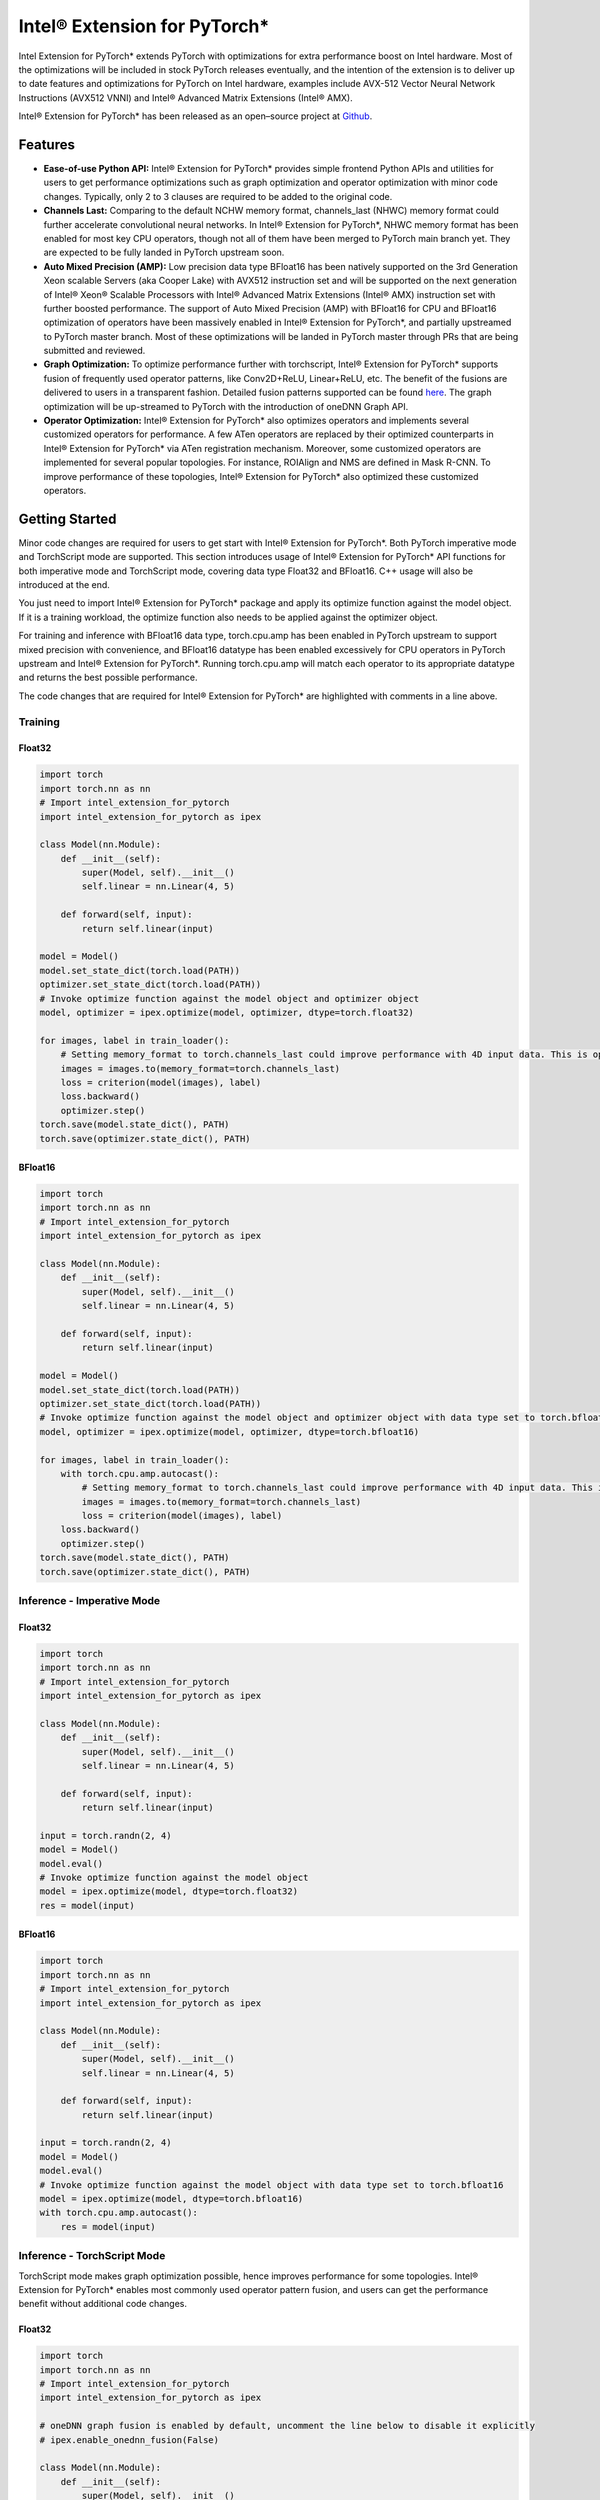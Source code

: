 Intel® Extension for PyTorch*
=============================

Intel Extension for PyTorch* extends PyTorch with optimizations for extra
performance boost on Intel hardware. Most of the optimizations will be
included in stock PyTorch releases eventually, and the intention of the
extension is to deliver up to date features and optimizations for PyTorch
on Intel hardware, examples include AVX-512 Vector Neural Network
Instructions (AVX512 VNNI) and Intel® Advanced Matrix Extensions (Intel® AMX).

Intel® Extension for PyTorch* has been released as an open–source project
at `Github <https://github.com/intel/intel-extension-for-pytorch>`_.

Features
--------

- **Ease-of-use Python API:** Intel® Extension for PyTorch* provides simple
  frontend Python APIs and utilities for users to get performance optimizations
  such as graph optimization and operator optimization with minor code changes.
  Typically, only 2 to 3 clauses are required to be added to the original code.
- **Channels Last:** Comparing to the default NCHW memory format, channels_last
  (NHWC) memory format could further accelerate convolutional neural networks.
  In Intel® Extension for PyTorch*, NHWC memory format has been enabled for
  most key CPU operators, though not all of them have been merged to PyTorch
  main branch yet. They are expected to be fully landed in PyTorch upstream
  soon.
- **Auto Mixed Precision (AMP):** Low precision data type BFloat16 has been
  natively supported on the 3rd Generation Xeon scalable Servers (aka Cooper
  Lake) with AVX512 instruction set and will be supported on the next
  generation of Intel® Xeon® Scalable Processors with Intel® Advanced Matrix
  Extensions (Intel® AMX) instruction set with further boosted performance. The
  support of Auto Mixed Precision (AMP) with BFloat16 for CPU and BFloat16
  optimization of operators have been massively enabled in Intel® Extension
  for PyTorch*, and partially upstreamed to PyTorch master branch. Most of
  these optimizations will be landed in PyTorch master through PRs that are
  being submitted and reviewed.
- **Graph Optimization:** To optimize performance further with torchscript,
  Intel® Extension for PyTorch* supports fusion of frequently used operator
  patterns, like Conv2D+ReLU, Linear+ReLU, etc. The benefit of the fusions are
  delivered to users in a transparent fashion. Detailed fusion patterns
  supported can be found `here <https://github.com/intel/intel-extension-for-pytorch>`_.
  The graph optimization will be up-streamed to PyTorch with the introduction
  of oneDNN Graph API.
- **Operator Optimization:** Intel® Extension for PyTorch* also optimizes
  operators and implements several customized operators for performance. A few
  ATen operators are replaced by their optimized counterparts in Intel®
  Extension for PyTorch* via ATen registration mechanism. Moreover, some
  customized operators are implemented for several popular topologies. For
  instance, ROIAlign and NMS are defined in Mask R-CNN. To improve performance
  of these topologies, Intel® Extension for PyTorch* also optimized these
  customized operators.

Getting Started
---------------

Minor code changes are required for users to get start with Intel® Extension
for PyTorch*. Both PyTorch imperative mode and TorchScript mode are
supported. This section introduces usage of Intel® Extension for PyTorch* API
functions for both imperative mode and TorchScript mode, covering data type
Float32 and BFloat16. C++ usage will also be introduced at the end.

You just need to import Intel® Extension for PyTorch* package and apply its
optimize function against the model object. If it is a training workload, the
optimize function also needs to be applied against the optimizer object.

For training and inference with BFloat16 data type, torch.cpu.amp has been
enabled in PyTorch upstream to support mixed precision with convenience, and
BFloat16 datatype has been enabled excessively for CPU operators in PyTorch
upstream and Intel® Extension for PyTorch*. Running torch.cpu.amp will match
each operator to its appropriate datatype and returns the best possible
performance.

The code changes that are required for Intel® Extension for PyTorch* are
highlighted with comments in a line above.

Training
~~~~~~~~

Float32
^^^^^^^

.. code:: python3

   import torch
   import torch.nn as nn
   # Import intel_extension_for_pytorch
   import intel_extension_for_pytorch as ipex
   
   class Model(nn.Module):
       def __init__(self):
           super(Model, self).__init__()
           self.linear = nn.Linear(4, 5)
   
       def forward(self, input):
           return self.linear(input)
   
   model = Model()
   model.set_state_dict(torch.load(PATH))
   optimizer.set_state_dict(torch.load(PATH))
   # Invoke optimize function against the model object and optimizer object
   model, optimizer = ipex.optimize(model, optimizer, dtype=torch.float32)
   
   for images, label in train_loader():
       # Setting memory_format to torch.channels_last could improve performance with 4D input data. This is optional.
       images = images.to(memory_format=torch.channels_last)
       loss = criterion(model(images), label)
       loss.backward()
       optimizer.step()
   torch.save(model.state_dict(), PATH)
   torch.save(optimizer.state_dict(), PATH)

BFloat16
^^^^^^^^

.. code:: python3

   import torch
   import torch.nn as nn
   # Import intel_extension_for_pytorch
   import intel_extension_for_pytorch as ipex
   
   class Model(nn.Module):
       def __init__(self):
           super(Model, self).__init__()
           self.linear = nn.Linear(4, 5)
   
       def forward(self, input):
           return self.linear(input)
   
   model = Model()
   model.set_state_dict(torch.load(PATH))
   optimizer.set_state_dict(torch.load(PATH))
   # Invoke optimize function against the model object and optimizer object with data type set to torch.bfloat16
   model, optimizer = ipex.optimize(model, optimizer, dtype=torch.bfloat16)
   
   for images, label in train_loader():
       with torch.cpu.amp.autocast():
           # Setting memory_format to torch.channels_last could improve performance with 4D input data. This is optional.
           images = images.to(memory_format=torch.channels_last)
           loss = criterion(model(images), label)
       loss.backward()
       optimizer.step()
   torch.save(model.state_dict(), PATH)
   torch.save(optimizer.state_dict(), PATH)

Inference - Imperative Mode
~~~~~~~~~~~~~~~~~~~~~~~~~~~

Float32
^^^^^^^

.. code:: python3

   import torch
   import torch.nn as nn
   # Import intel_extension_for_pytorch
   import intel_extension_for_pytorch as ipex
   
   class Model(nn.Module):
       def __init__(self):
           super(Model, self).__init__()
           self.linear = nn.Linear(4, 5)
   
       def forward(self, input):
           return self.linear(input)
   
   input = torch.randn(2, 4)
   model = Model()
   model.eval()
   # Invoke optimize function against the model object
   model = ipex.optimize(model, dtype=torch.float32)
   res = model(input)

BFloat16
^^^^^^^^

.. code:: python3

   import torch
   import torch.nn as nn
   # Import intel_extension_for_pytorch
   import intel_extension_for_pytorch as ipex
   
   class Model(nn.Module):
       def __init__(self):
           super(Model, self).__init__()
           self.linear = nn.Linear(4, 5)
   
       def forward(self, input):
           return self.linear(input)
   
   input = torch.randn(2, 4)
   model = Model()
   model.eval()
   # Invoke optimize function against the model object with data type set to torch.bfloat16
   model = ipex.optimize(model, dtype=torch.bfloat16)
   with torch.cpu.amp.autocast():
       res = model(input)
 
Inference - TorchScript Mode
~~~~~~~~~~~~~~~~~~~~~~~~~~~~

TorchScript mode makes graph optimization possible, hence improves
performance for some topologies. Intel® Extension for PyTorch* enables most
commonly used operator pattern fusion, and users can get the performance
benefit without additional code changes.

Float32
^^^^^^^

.. code:: python3

   import torch
   import torch.nn as nn
   # Import intel_extension_for_pytorch
   import intel_extension_for_pytorch as ipex
   
   # oneDNN graph fusion is enabled by default, uncomment the line below to disable it explicitly
   # ipex.enable_onednn_fusion(False)
   
   class Model(nn.Module):
       def __init__(self):
           super(Model, self).__init__()
           self.linear = nn.Linear(4, 5)
   
       def forward(self, input):
           return self.linear(input)
   
   input = torch.randn(2, 4)
   model = Model()
   model.eval()
   # Invoke optimize function against the model object
   model = ipex.optimize(model, dtype=torch.float32)
   model = torch.jit.trace(model, torch.randn(2, 4))
   model = torch.jit.freeze(model)
   res = model(input)

BFloat16
^^^^^^^^

.. code:: python3

   import torch
   import torch.nn as nn
   # Import intel_extension_for_pytorch
   import intel_extension_for_pytorch as ipex
   
   # oneDNN graph fusion is enabled by default, uncomment the line below to disable it explicitly
   # ipex.enable_onednn_fusion(False)
   
   class Model(nn.Module):
       def __init__(self):
           super(Model, self).__init__()
           self.linear = nn.Linear(4, 5)
   
       def forward(self, input):
           return self.linear(input)
   
   input = torch.randn(2, 4)
   model = Model()
   model.eval()
   # Invoke optimize function against the model with data type set to torch.bfloat16
   model = ipex.optimize(model, dtype=torch.bfloat16)
   with torch.cpu.amp.autocast():
       model = torch.jit.trace(model, torch.randn(2, 4))
       model = torch.jit.freeze(model)
       res = model(input)

C++
~~~

To work with libtorch, C++ library of PyTorch, Intel® Extension for PyTorch*
provides its C++ dynamic library as well. The C++ library is supposed to handle
inference workload only, such as service deployment. For regular development,
please use Python interface. Comparing to usage of libtorch, no specific code
changes are required, except for converting input data into channels last data
format. Compilation follows the recommended methodology with CMake. Detailed
instructions can be found in `PyTorch tutorial <https://pytorch.org/tutorials/advanced/cpp_export.html#depending-on-libtorch-and-building-the-application>`_.
During compilation, Intel optimizations will be activated automatically
once C++ dynamic library of Intel® Extension for PyTorch* is linked.

**example-app.cpp**

.. code:: cpp

   #include <torch/script.h>
   #include <iostream>
   #include <memory>
   
   int main(int argc, const char* argv[]) {
       torch::jit::script::Module module;
       try {
           module = torch::jit::load(argv[1]);
       }
       catch (const c10::Error& e) {
           std::cerr << "error loading the model\n";
           return -1;
       }
       std::vector<torch::jit::IValue> inputs;
       // make sure input data are converted to channels last format
       inputs.push_back(torch::ones({1, 3, 224, 224}).to(c10::MemoryFormat::ChannelsLast));
   
       at::Tensor output = module.forward(inputs).toTensor();
   
       return 0;
   }

**CMakeList.txt**

::

   cmake_minimum_required(VERSION 3.0 FATAL_ERROR)
   project(example-app)
   
   find_package(Torch REQUIRED)
   set(CMAKE_CXX_FLAGS "${CMAKE_CXX_FLAGS} ${TORCH_CXX_FLAGS} -Wl,--no-as-needed")
   
   add_executable(example-app example-app.cpp)
   # Link the binary against the C++ dynamic library file of Intel® Extension for PyTorch*
   target_link_libraries(example-app "${TORCH_LIBRARIES}" "${INTEL_EXTENSION_FOR_PYTORCH_PATH}/lib/libintel-ext-pt-cpu.so")

   set_property(TARGET example-app PROPERTY CXX_STANDARD 14)

**Note:** Since Intel® Extension for PyTorch* is still under development, name of
the c++ dynamic library in the master branch may defer to
*libintel-ext-pt-cpu.so* shown above. Please check the name out in the
installation folder. The so file name starts with *libintel-*.

**Command for compilation**

::

   $ cmake -DCMAKE_PREFIX_PATH=<LIBPYTORCH_PATH> -DINTEL_EXTENSION_FOR_PYTORCH_PATH=<INTEL_EXTENSION_FOR_PYTORCH_INSTALLATION_PATH> ..
   $ make

Tutorials
---------

Please visit `Intel® Extension for PyTorch* Github repo <https://github.com/intel/intel-extension-for-pytorch>`_ for more tutorials.
